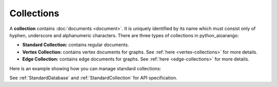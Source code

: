 Collections
-----------

A **collection** contains :doc:`documents <document>`. It is uniquely identified
by its name which must consist only of hyphen, underscore and alphanumeric
characters. There are three types of collections in python_aioarango:

* **Standard Collection:** contains regular documents.
* **Vertex Collection:** contains vertex documents for graphs. See
  :ref:`here <vertex-collections>` for more details.
* **Edge Collection:** contains edge documents for graphs. See
  :ref:`here <edge-collections>` for more details.

Here is an example showing how you can manage standard collections:

.. testcode::

    from python_aioarango import ArangoClient

    # Initialize the ArangoDB client.
    client = ArangoClient()

    # Connect to "test" database as root user.
    db = await client.db('test', username='root', password='passwd')

    # List all collections in the database.
    await db.collections()

    # Create a new collection named "students" if it does not exist.
    # This returns an API wrapper for "students" collection.
    if await db.has_collection('students'):
        students = db.collection('students')
    else:
        students = await db.create_collection('students')

    # Retrieve collection properties.
    students.name
    students.db_name
    await students.properties()
    await students.revision()
    await students.statistics()
    await students.checksum()
    await students.count()

    # Perform various operations.
    await students.load()
    await students.unload()
    await students.truncate()
    await students.configure()

    # Delete the collection.
    await db.delete_collection('students')

See :ref:`StandardDatabase` and :ref:`StandardCollection` for API specification.
